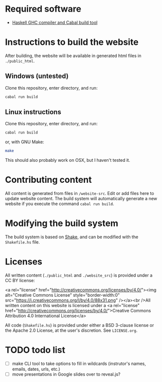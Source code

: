 * Required software
  -  [[https://www.haskell.org/downloads/#minimal][Haskell GHC compiler and Cabal build tool]]


* Instructions to build the website
  After building, the website will be available in generated html
  files in ~./public_html~.

** Windows (untested)

   Clone this repository, enter directory, and run:

   #+BEGIN_SRC bash
     cabal run build
   #+END_SRC

** Linux instructions

   Clone this repository, enter directory, and run:

   #+BEGIN_SRC bash
     cabal run build
   #+END_SRC

   or, with GNU Make:

   #+BEGIN_SRC bash
     make
   #+END_SRC

   This should also probably work on OSX, but I haven't tested it.

* Contributing content
  All content is generated from files in ~/website-src~. Edit or add
  files here to update website content. The build system will
  automatically generate a new website if you execute the command
  ~cabal run build~.

* Modifying the build system
  The build system is based on [[https://shakebuild.com/][Shake]], and can be modified with the
  ~Shakefile.hs~ file.

* Licenses
  All written content (~./public_html~ and ~./website_src~) is
  provided under a CC BY license:

<a rel="license"
href="http://creativecommons.org/licenses/by/4.0/"><img alt="Creative
Commons License" style="border-width:0"
src="https://i.creativecommons.org/l/by/4.0/88x31.png" /></a><br
/>All written content on this website is licensed under a <a rel="license"
href="http://creativecommons.org/licenses/by/4.0/">Creative Commons
Attribution 4.0 International License</a>

  All code (~Shakefile.hs~) is provided under either a BSD 3-clause
  license or the Apache 2.0 License, at the user's discretion. See
  ~LICENSE.org~.
* TODO todo list
  - [ ] make CLI tool to take options to fill in wildcards
    (instrutor's names, emails, dates, urls, etc.)
  - [ ] move presentations in Google slides over to reveal.js?

